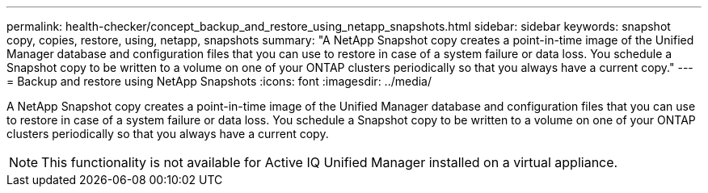---
permalink: health-checker/concept_backup_and_restore_using_netapp_snapshots.html
sidebar: sidebar
keywords: snapshot copy, copies, restore, using, netapp, snapshots
summary: "A NetApp Snapshot copy creates a point-in-time image of the Unified Manager database and configuration files that you can use to restore in case of a system failure or data loss. You schedule a Snapshot copy to be written to a volume on one of your ONTAP clusters periodically so that you always have a current copy."
---
= Backup and restore using NetApp Snapshots
:icons: font
:imagesdir: ../media/

[.lead]
A NetApp Snapshot copy creates a point-in-time image of the Unified Manager database and configuration files that you can use to restore in case of a system failure or data loss. You schedule a Snapshot copy to be written to a volume on one of your ONTAP clusters periodically so that you always have a current copy.

[NOTE]
====
This functionality is not available for Active IQ Unified Manager installed on a virtual appliance.
====
